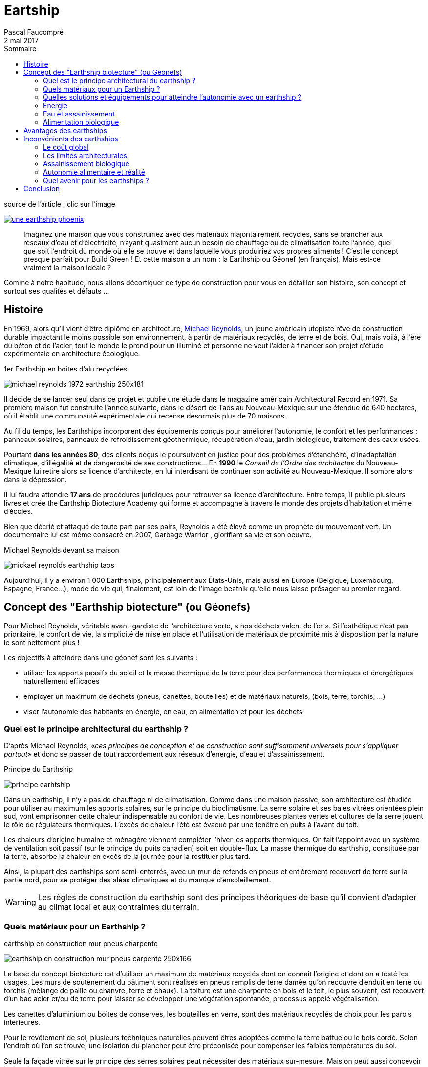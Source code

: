 = Eartship
Pascal Faucompré
2 mai 2017
//
:doctype: article
:encoding: utf-8
:source-language: asciidoc
:lang: fr
ifndef::env-github[:icons: font]
:toc:
:toc: left
:toc-title: Sommaire
ifndef::imagesdir[:imagesdir: images]
:favicon: ./images/favicon.ico
// enable menu & keyboard
:experimental:
// embed image in html
:data-uri: yes
// equations-> matjax
:stem:
:eqnums: yes
// disable footer stamp
:nofooter:
:reproducible:
// permit open link in another tab, like http://batchrocket.eu/fr/application[atelier,window="_blank"]
:linkattrs:
// URis & replacements
:uri_geonef_ai: https://www.build-green.fr/earthship-et-geonef-avantages-et-inconvenients/
:uri_MR: https://fr.wikipedia.org/wiki/Mike_Reynolds_(architecte)


// start write here

.source de l'article : clic sur l'image
image:une-earthship-phoenix.jpg[link="{uri_geonef_ai}",window="_blank"]
// You can see also what's on for this https://docs.divio.com/en/latest/index.html[divio developpers docs,window="_blank"]
// image:divio-dev-handbook.png[1920x1080]
// image::https://img.shields.io/badge/License-Apache%202.0-blue.svg[link="http://www.apache.org/licenses/LICENSE-2.0"]

[abstract]
Imaginez une maison que vous construiriez avec des matériaux majoritairement recyclés, sans se brancher aux réseaux d’eau et d’électricité, n’ayant  quasiment aucun besoin de chauffage ou de climatisation toute l’année, quel que soit l’endroit du monde où elle se trouve et dans laquelle vous produiriez vos propres aliments ! C’est le concept presque parfait pour Build Green ! Et cette maison a un nom : la Earthship ou Géonef (en français). Mais est-ce vraiment la maison idéale ?


Comme à notre habitude, nous allons décortiquer ce type de construction pour vous en détailler son histoire, son concept et surtout ses qualités et défauts ...

== Histoire

En 1969, alors qu’il vient d’être diplômé en architecture, {uri_MR}[Michael Reynolds], un jeune américain utopiste rêve de construction durable impactant le moins possible son environnement, à partir de matériaux recyclés, de terre et de bois. Oui, mais voilà, à l’ère du béton et de l’acier, tout le monde le prend pour un illuminé et personne ne veut l’aider à financer son projet d’étude expérimentale en architecture écologique.

[.right]
.1er Earthship en boites d’alu recyclées
image:michael-reynolds-1972-earthship-250x181.jpg[]

Il décide de se lancer seul dans ce projet et publie une étude dans le magazine américain Architectural Record en 1971. Sa première maison fut construite l’année suivante, dans le désert de Taos au Nouveau-Mexique sur une étendue de 640 hectares, où il établit une communauté expérimentale qui recense désormais plus de 70 maisons.

Au fil du temps, les Earthships incorporent des équipements conçus pour améliorer l’autonomie, le confort et les performances : panneaux solaires, panneaux de refroidissement géothermique, récupération d’eau, jardin biologique, traitement des eaux usées.

Pourtant *dans les années 80*, des clients déçus le poursuivent en justice pour des problèmes d’étanchéité, d’inadaptation climatique, d’illégalité et de dangerosité de ses constructions... En *1990* le _Conseil de l’Ordre des architectes_ du Nouveau-Mexique lui retire alors sa licence d’architecte, en lui interdisant de continuer son activité au Nouveau-Mexique. Il sombre alors dans la dépression.

Il lui faudra attendre *17 ans* de procédures juridiques pour retrouver sa licence d’architecture. Entre temps, Il publie plusieurs livres et crée the Earthship Biotecture Academy qui forme et accompagne à travers le monde des projets d’habitation et même d’écoles.

Bien que décrié et attaqué de toute part par ses pairs, Reynolds a été élevé comme un prophète du mouvement vert. Un documentaire lui est même consacré en 2007, Garbage Warrior , glorifiant sa vie et son oeuvre.


.Michael Reynolds devant sa maison
image:mickael-reynolds-earthship-taos.jpg[]

Aujourd’hui, il y a environ 1 000 Earthships, principalement aux États-Unis, mais aussi en Europe (Belgique, Luxembourg, Espagne, France...), mode de vie qui, finalement, est loin de l’image beatnik qu’elle nous laisse présager au premier regard.


== Concept des "Earthship biotecture" (ou Géonefs)

Pour Michael Reynolds, véritable avant-gardiste de l’architecture verte, « nos déchets valent de l’or ». Si l’esthétique n’est pas prioritaire, le confort de vie, la simplicité de mise en place et l’utilisation de matériaux de proximité mis à disposition par la nature le sont nettement plus !

Les objectifs à atteindre dans une géonef sont les suivants :

* utiliser les apports passifs du soleil et la masse thermique de la terre pour des performances thermiques et énergétiques naturellement efficaces
* employer un maximum de déchets (pneus, canettes, bouteilles) et de matériaux naturels, (bois, terre, torchis, ...)
* viser l’autonomie des habitants en énergie, en eau, en alimentation et pour les déchets

=== Quel est le principe architectural du earthship ?

D’après Michael Reynolds, «_ces principes de conception et de construction sont suffisamment universels pour s’appliquer partout_» et donc se passer de tout raccordement aux réseaux d’énergie, d’eau et d’assainissement.

.Principe du Earthship
image:principe-earhtship.jpg[]

Dans un earthship, il n’y a pas de chauffage ni de climatisation. Comme dans une maison passive, son architecture est étudiée pour utiliser au maximum les apports solaires, sur le principe du bioclimatisme. La serre solaire et ses baies vitrées orientées plein sud, vont emprisonner cette chaleur indispensable au confort de vie. Les nombreuses plantes vertes et cultures de la serre jouent le rôle de régulateurs thermiques. L’excès de chaleur l’été est évacué par une fenêtre en puits à l’avant du toit.

Les chaleurs d’origine humaine et ménagère viennent compléter l’hiver les apports thermiques. On fait l’appoint avec un système de ventilation soit passif (sur le principe du puits canadien) soit en double-flux. La masse thermique du earthship, constituée par la terre, absorbe la chaleur en excès de la journée pour la restituer plus tard.

Ainsi, la plupart des earthships sont semi-enterrés, avec un mur de refends en pneus et entièrement recouvert de terre sur la partie nord, pour se protéger des aléas climatiques et du manque d’ensoleillement.

WARNING: Les règles de construction du earthship sont des principes théoriques de base qu’il convient d’adapter au climat local et aux contraintes du terrain.


=== Quels matériaux pour un Earthship ?

[.right]
.earthship en construction mur pneus charpente
image:earthship-en-construction-mur-pneus-carpente-250x166.jpg[]

La base du concept biotecture est d’utiliser un maximum de matériaux recyclés dont on connaît l’origine et dont on a testé les usages. Les murs de soutènement du bâtiment sont réalisés en pneus remplis de terre damée qu’on recouvre d’enduit en terre ou torchis (mélange de paille ou chanvre, terre et chaux). La toiture est une charpente en bois et le toit, le plus souvent, est recouvert d’un bac acier et/ou de terre pour laisser se développer une végétation spontanée, processus appelé végétalisation.

Les canettes d’aluminium ou boîtes de conserves, les bouteilles en verre, sont des matériaux recyclés de choix pour les parois intérieures.

Pour le revêtement de sol, plusieurs techniques naturelles peuvent êtres adoptées comme la terre battue ou le bois cordé. Selon l’endroit où l’on se trouve, une isolation du plancher peut être préconisée pour compenser les faibles températures du sol.

Seule la façade vitrée sur le principe des serres solaires peut nécessiter des matériaux sur-mesure. Mais on peut aussi concevoir la façade vitrée en fonction des vitres ou fenêtres collectées.

.Michael Reynolds devant un earthsip en construction
image:EARTHSHIPS-22.jpg[]

Le mobilier est autant que possible réalisé à partir de matériau recyclé ou d’anciens meubles restaurés de préférence de façon rustique pour limiter les usages de produits toxiques. A chacun ensuite d’adapter la décoration à ses goûts.


=== Quelles solutions et équipements pour atteindre l’autonomie avec un earthship ?

Au fil du temps et des adaptations, les Earthships incorporent des équipements conçus pour améliorer leur autonomie, leur confort et leurs performances.
Confort thermique

[.right]
.principe d'inertie thermique du earthship
image:inertie-du-earthship-250x166.jpg[]

La masse thermique générée par les parois en terre est la partie la plus intéressante du concept. Cette masse doit maintenir l’énergie calorifique et la réguler. C’est l’exemple de la grotte : il fait plus chaud à l’intérieur quand il fait froid dehors, et plus frais à l’intérieur quand il fait chaud dehors.

Par ailleurs, si cette masse thermique peut s’avérer utile dans des régions régulièrement ensoleillées, il est nécessaire de la compléter par une isolation du sol et des parois pour des zones (montagne, pays du nord) où le soleil est moins présent.

Mais cette solution ne peut être efficace sans le complément d’un système de ventilation naturelle, via un système de type puits canadien, qui permettra à la fois de renouveler l’air intérieur et de réguler la température lors de fortes variations, selon les saisons et l’emplacement du earthship.

Un point crucial sera traité en fonction de la localisation : l’évacuation de l’air chaud. Si le climat est de nature à provoquer de fortes températures, et malgré la double façade de la serre solaire, les grandes baies vitrées ont tendance à générer beaucoup de chaleur. Un système d’évacuation sera à prévoir sur le toit (une fenêtre en puits) et, la plupart du temps, de petites ouvertures créées en haut de la façade vitrée suffiront pour évacuer l’excès de chaleur.

.système de ventilation d’un Earthship
image:1280px-Géonef_ventilation_et_refroidissement.png[]


Enfin, dans les régions où sévissent des hivers rigoureux, il est préférable d’adjoindre une solution de chauffage adaptée en fonction des ressources disponibles (poêle à bois ou de masse, géothermie verticale, chaudière à condensation si gaz naturel issu de méthanisation).


=== Énergie

[.right]
.Éolienne Dynasphere
image:dynasphere_overview-200x300.jpg[]

Michael Reynolds a très vite compris que pour atteindre *l’autonomie*, il faut d’une part en *consommer le moins possible* (solaire passif) et d’autre part compléter ses besoins avec des *solutions en énergies renouvelables*. Il a donc développé ses propres solutions.

Mais avant tout, ce concept demande de choisir des équipements et appareils électroménagers peu consommateurs en énergie. Si, aujourd’hui, faire ce choix devient la norme,  il était moins de le faire il y a 20 ou 30 ans !

Ensuite, le concept Earthship propose depuis peu sa propre éolienne à axe vertical d’1,5 Kw, *la Dynasphère*.footnote:[Projet archivé semble-t-il : les éoliennes à axe vertical sont moins efficaces que les éoliennes à axe horizontal.] . Elle peut être facilement intégrée à l’architecture du bâtiment et demande peu d’entretien, pour une durée de vie de 20 ans.

Mais le plus gros de l’électricité sera fourni par des *panneaux photovoltaïques*, à choisir parmi les prestataires locaux, et qu’il sera opportun de dimensionner suivant les besoins et de placer selon la configuration du terrain (taille, orientation, ombrage, voisinage, ..) en façade, en toiture ou au sol.

.Earthship – Alberta
image:Earthship-Alberta.jpg[]

Ces deux solutions produisent une énergie qu’il est nécessaire de stocker dans des batteries pour en disposer lors des pics de consommation (la nuit et l’hiver). Ainsi, on vous proposera le Power Organizing Module (POM), un organisateur et distributeur d’électricité autonome. Ce système régule la fonction et l’organisation de l’énergie solaire et/ou éolienne à des fins domestiques.

[.right]
.Power Organizing Module
image:Power-Organizing-Module-250x175.jpg[]

=== Eau et assainissement

Quoi de plus simple que de récupérer l’eau du ciel (pluie et fonte de neige). Le système de filtrage mis en place permettra en outre d’utiliser quatre fois cette même eau avant qu’elle ne  s’évacue naturellement. En aucun cas elle ne produira d’eau potable.

Du toit, l’eau subit une filtration grossière à travers un limon de graviers  est canalisée à travers les liaisons de drain de gravier vers les citernes.

.image extraite d’une vidéo de Solutionnera / Francis Gendron
image:filtrage-eau-toiture-earthship.jpg[]

Des bacs de rétention d’eau sont dimensionnés en fonction du climat local et enterrés de façon à être complètement protégés du soleil. La la citerne est alimentée par gravité dans un module d’organisation de l’eau avec une pompe et un filtre. La pompe pousse l’eau dans un réservoir sous pression pour fournir la pression nécessaire. Les filtres nettoient l’eau pour une consommation conventionnelle, comme la douche ou la vaisselle, à l’exception des toilettes.

.entrée à l'intérieur d'un earthship
image:serre-intérieure-earthship.jpg[]


L’eau est utilisée et nettoyée une seconde fois dans les cellules botaniques intérieures (tout comme la phyto-épuration). Les toilettes à chasse d’eau sont la troisième utilisation de l’eau. Après les toilettes, l’eau est séparé du système de drainage de tous les autres appareils de plomberie domestiques pour être traitée une quatrième fois dans des cellules botaniques extérieures.

Quelques infos complémentaires sur la gestion de l’eau dans http://futurdigitalnomad.fr/traitement-eau-earthship/#Recuperation_Le_toit_les_citernes[cet article,window="_blank"]

.circuit de l'eau en earthship
image:earthship-croquis-avec-eau.jpg[]

Pour réduire encore les consommations d’eau, il est possible d’envisager des toilettes sèches.

Différentes options peuvent être prises pour l’eau chaude :

* le chauffe-eau solaire avec des panneaux en toiture
* un chauffe-eau au gaz naturel (issu de méthanisation)
* un échangeur couplé au système de pompe à chaleur en place pour la ventilation double flux


=== Alimentation biologique

De façon saine et libre, les plantes sont cultivées à partir de cellules végétales intérieures et extérieures. Toutes les plantes ont leur fonction et jouent un rôle précis dans la maison.

[.right]
.serre earthship
image:pots-suspendus-dans-serre-solaire-earthship-250x188.jpg[]

Cultiver des plantes dans un Earthship est tout à fait à propos pour :

* assainir l’eau et l’air
* nourrir le foyer en fruits et légumes
* réguler la température et l’hygrométrie
* créer un espace de nature et biodiversité agréable à vivre

Pour pallier le manque d’espace, vous pouvez ajouter des plantes dans des seaux accrochés au plafond sans toutefois limiter les apports solaires.



Désormais vous en savez plus sur le concept de Earthship Biotecture. Détaillons maintenant l’intérêt de ce concept mais aussi les problèmes qui peuvent se poser.


== Avantages des earthships

.Earthship de M.Reynolds dans le désert du Nouveau-Mexique
image:Dans-le-désert-du-Nouveau-Mexique-les-earthships-de-Reynolds.jpg[]

[horizontal]
Un concept poussé à l’extrême::
Depuis les années 70, Michael Reynolds teste, expérimente de nombreuses solutions. Il a souvent dû revoir sa copie, mais au final le concept est relativement abouti pour celles et ceux qui souhaiteraient atteindre l’auto-suffisance.
+
L’auto-consommation dans tous ses états::
Réduire son empreinte carbone sur la planète nécessite d’orienter ses choix de vie vers plus d’auto-consommation : énergie, eau, alimentation et recyclage des déchets. +
Tout a été étudié pour dépendre le moins possible des acteurs conventionnels.
+
Des réductions de coût à l’usage::
En atteignant l’autonomie, sur le chauffage, l’eau, l’énergie et l’alimentation, on réduit non seulement sa dépendance par rapport à son environnement, mais surtout ses dépenses.
+
Une construction relativement facile::
Avec le recul et l’expérience de plus de 30 ans du concept, on sait qu’il est possible de construire un géonef (de 3 pièces) en moins de 3 mois. Il faudra toutefois y mettre du sien et avoir recours au système de chantier participatif indispensable au concept.
+
L’impact carbone limité::
Avec 3 milliards de pneus jetés chaque année sur Terre, ce matériau est quasiment inépuisable et souvent disponible à quelques kilomètres du terrain. Utiliser des matériaux recyclés est la meilleure solution pour réduire le cycle de vie de la construction.
+
Un confort de vie à tous les étages::
Et finalement quel plaisir de vivre dans une maison dont on a pleinement participé à l’élaboration.  Avec en prime un confort thermique agréable tout au long de l’année, sans avoir à se soucier des factures d’énergie ou d’eau.

== Inconvénients des earthships

[.right]
.chantier participatif
image:chantier-participatif-en-earthship-dans-le-Lot-France-250x188.jpg[]
[horizontal]
Le besoin en main-d’oeuvre::
Comme beaucoup de concept de maisons dites écologiques (maison paille ou maison terre), leur bas coût repose sur la participation de nombreuses personnes à titre bénévole, que ce soit par passion, pour apprendre ou par simple amitié. +
Invitées dans le cadre d’un chantier participatif, ces personnes vont participer le plus souvent au gros oeuvre du chantier : tamisage de la terre et remplissage des pneus, pose de la charpente, de la toiture, des revêtements muraux et des parois intérieures. Quelques earthshipers, déjà formés à certaines techniques, peuvent aussi accompagner les auto-constructeurs dans l’installation de la plomberie, des systèmes électriques, de ventilation ou de récupération d’eau très spécifiques à ce concept. +
Il sera donc nécessaire de planifier chacune des interventions et surtout de prendre en charge pour chacun d’eux l’hébergement, les repas, les outils, les équipements de sécurité et les assurances obligatoires.
//+
[.right]
.pneus
image:pneus-earthship-250x188.jpg[]
[horizontal]
La polémique sur les pneus::
Un pneu est considéré comme non biodégradable. Et c’est là sa faiblesse, car il est constitué de nombreux additifs toxiques comme le zinc, le noir de carbone, le cadmium, le sélénium et des molécules organiques de type HAP (source). Des cas d’allergies ont d’ailleurs été recensés quelques années après les premières constructions. +
Il est donc préférable, d’une part de prévoir la pose d’un film d’étanchéité et d’autre part de mettre en place une bonne ventilation, pour éviter de respirer toutes ces toxines. +
[Edit 03/09/2018] Même si ces points sont plus ou moins contredits par cet article dédié aux pneus dans le earthship, notre conseil reste de mise : étanchéifier et ventiler !
+
L’adaptation au climat local::
Lorsque Michael Reynolds s’est vu retirer sa licence d’architecture, il lui était reproché au début des années 80 sur les premiers chantiers réalisés en dehors de Taos, des *problèmes thermiques*. Si effectivement en milieu sec, le concept peut se passer d’isolant, dans les zones froides et humides (donc peu ensoleillées), il est conseillé de prévoir une *isolation complémentaire* au niveau du *sol* et des *parois*. Depuis, Reynolds a rectifié le tir et adapte son efficacité thermique en fonction de la région.
+
Réglementation française limitative::
Conçu dans un contexte particulier de normes américaines relativement souples en matière environnementale, il faudra se montrer plus vigilant avec la RT 2012 et encore plus avec la prochaine réglementation environnementale prévue pour 2018/2020 (E+C-). +
Le recours à un architecte expérimenté en la matière, ou tout au moins un bureau d’étude thermique, semble préférable pour s’assurer l’obtention du certificat de conformité.
//+
[.right]
.un gourou?
image:MR-gourou-250x167.jpg[]
[horizontal]
La dépendance aux préceptes et formations::
Tel le *gourou* d’une secte, *Michael Reynolds* appuie son concept sur une https://www.earthshipglobal.com/academy-sessions[succession de formations,window="_blank"] qui vont vous permettre de suivre toutes les étapes de la construction. Tout ceci peut se faire en ligne depuis le site internet. Tout repose sur la confiance qu’on accordera au charismatique évangélisateur du mouvement Earthship. +
*Certains* mettent toutefois en doute (http://translate.google.com/translate?hl=fr&sl=auto&tl=fr&u=http%3A%2F%2Fwww.greenbuildingadvisor.com%2Fblogs%2Fdept%2Fmusings%2Fearthship-hype-and-earthship-reality[traduction FR,window="_blank"]) les choix techniques préconisés, au risque de déclencher le courroux du gourou !


=== Le coût global

Même si les vieux pneus et les boîtes en aluminium peuvent parfois être trouvés gratuitement, il faudra prévoir bien d’autres dépenses comme la charpente en bois et sa couverture, l’isolation, des vitrages sur mesure, les finitions intérieures, le système de plomberie compliqué avec plus de réservoirs et de pompes qu’un système conventionnel et un système d’énergies renouvelables complexe. A cela ajoutez les frais de main-d’oeuvre (même bénévole) et d’accompagnement qui alourdiront la facture.

Si le concept de base reste très accessible (à partir de 200€/m² en auto-construction), plus vous souhaiterez devenir autonome, plus il vous faudra investir dans les solutions techniques préconisées (et souvent coûteuses), pouvant faire grimper la note jusqu’à 300 000 € (hors terrain).

Il faudra donc trouver le juste équilibre entre votre capacité de financement, votre volonté d’autonomie et la possibilité de reporter certains travaux.


=== Les limites architecturales

Le concept de *serre bioclimatique* limite beaucoup les possibilités architecturales. Il faut impérativement orienter cette *double façade vitrée plein sud* et lui consacrer une *grande largeur* pour être efficace et pouvoir y intégrer son jardin biologique. Si une maison Earthship est reconnaissable immédiatement, il est possible de compenser cette singularité par la décoration, les finitions extérieures et des couleurs.

.Michael Reynolds devant sa maison
image:mickael-reynolds-earthship-taos.jpg[]

=== Assainissement biologique

Il faudra être très vigilant dans l’utilisation de produits d’entretien, en privilégiant ceux qui sont biodégradables et en évitant notamment l’eau de Javel, les diluants de peinture et la térébenthine, nocifs aux plantes et rémanents après traitement de l’eau.


=== Autonomie alimentaire et réalité

Quel que soit le concept constructif, il faut être réaliste ! Devenir autonome en alimentation ne se fait pas sans concession : diversité alimentaire limitée, temps important à consacrer, besoins en eaux et nutriments. Ne négligez pas ces contraintes et ne comptez pas devenir autonome avant quelques années de pratique.


=== Quel avenir pour les earthships ?

On peut s’interroger sur l’avenir de la Earthship Biotecture, son concepteur n’étant pas éternel, est-ce qu’elle perdurera après sa disparition ? En tout cas, Michael Reynolds a laissé une empreinte indélébile qui marquera l’architecture à jamais, comme ont pu le faire d’autres architectes utopistes comme les américains Frank Lloyd Wright ou Richard Buckminster Fuller ou plus proche de nous Le Corbusier ou Antti Lovag.


== Conclusion

Est-il besoin d’inventer des réglementations ou des labels alambiqués quand on peut construire, sans eux, un habitat tout aussi efficace pour la protection de la planète ? Certainement pas. Ce concept nous le prouve et s’il a fallu près de 30 ans à Michael Reynolds pour aboutir à de telles performances, combien de temps faudra t-il à nos têtes pensantes pour arriver, peut-être par d’autres chemins, à des conclusions semblables ?

.earthship de nuit
image:eartship-de-nuit.jpg[]

Au final, *tous ces principes* longuement étudiés et adaptés par Michael Reynolds *ont largement inspiré nombre de labels* qui se disent de la construction passive ou positive, avec une différence de taille : le choix des matériaux. Le recyclage et les éco-matériaux n’étant pas une valeur ajoutée intéressante pour ces labels commerciaux, ils ont préféré s’allier aux lobbyistes des matériaux conventionnels pour discrètement faire l’impasse sur les matériaux gratuits ou bon marché que nous pouvons trouver à portée de notre main... On a juste changé de gourou...

* *Quelques sources* :
** http://earthship.com/[site officiel : Earthship Biotecture,window="_blank"]
** https://fr.wikipedia.org/wiki/Earthship[Wikipédia earthship,window="_blank"]
** https://www.habitetaterre.fr/[Association française dédiée aux Earthship,window="_blank"]
* Des *exemples de earthships* :
** http://www.lesclesdumidi.com/actualite/actualite-article-65799191.html[Première earthship en France,window="_blank"]
* Vidéos* :
** https://www.youtube.com/playlist?list=PLYxkc3ggAHtz4X-DnD9SAmq4VK1hZ_YhC[Playlist Youtube  de Build Green consacrée aux Earthships,window="_blank"]
** http://www.garbagewarrior.com/[Garbage Warrior,window="_blank"], le film consacré à Michael Reynolds
** *Pinterest* : notre https://fr.pinterest.com/pascalf49/earthship-et-g%C3%A9onef/[tableau dédié aux Earthships]
** *Bonus* : le 1er earthship français en *reportage vidéo* par France 5 +

video::z0z4CU_VpsI[youtube,width=800,height=450,opts="autoplay,loop,modest",window="_blank"]
//https://www.youtube.com/watch?v=z0z4CU_VpsI&feature=emb_logo





////////////////////////////////////////////////////////////////////////////////

* {url_dblcmd}[{dblcmd},window="_blank"] : exploreur de fichiers ultra pratique, avec 2 panneaux principaux, que l'on peut agrémenter de pleins d'onglets (en faisant kbd:[Ctrl+T])


ifndef::backend-pdf[]
.Quelques _possibilités_ de {dblcmd}, yapluka! (clic -> image taille réelle dans un autre onglet)
image:double-commander.png[,link="images/double-commander.png",window="_blank"]
endif::[]

ifdef::backend-pdf[]
.Quelques _possibilités_ de {dblcmd}, yapluka!
image:double-commander.png[1920,1080]
endif::[]


//video::hPfgekYUKgk[youtube,width=800,height=450,opts="autoplay,loop,modest"]

////////////////////////////////////////////////////////////////////////////////




